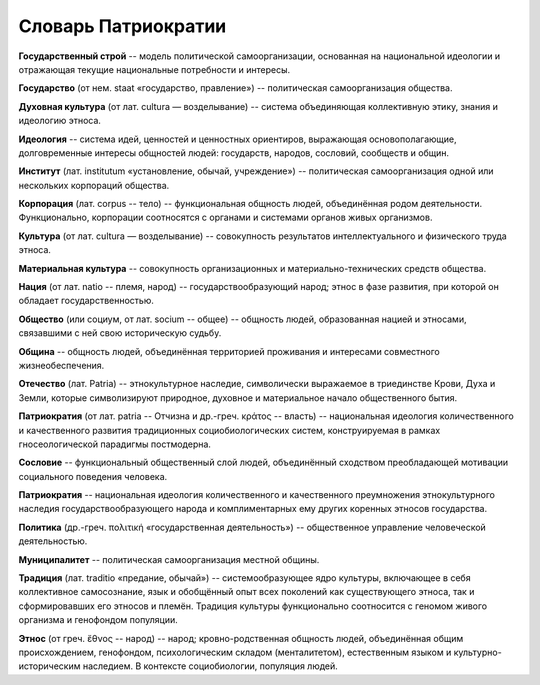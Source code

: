####################
Словарь Патриократии
####################

**Государственный строй** -- модель политической самоорганизации, основанная на национальной идеологии и отражающая текущие национальные потребности и интересы.

**Государство** (от нем. staat «государство, правление») -- политическая самоорганизация общества.

**Духовная культура** (от лат. cultura — возделывание) -- система объединяющая коллективную этику, знания и идеологию этноса.

**Идеология** -- система идей, ценностей и ценностных ориентиров, выражающая основополагающие, долговременные интересы общностей людей: государств, народов, сословий, сообществ и общин.

**Институт** (лат. institutum «установление, обычай, учреждение») -- политическая самоорганизация одной или нескольких корпораций общества.

**Корпорация** (лат. corpus -- тело) -- функциональная общность людей, объединённая родом деятельности. Функционально, корпорации соотносятся с органами и системами органов живых организмов.

**Культура** (от лат. cultura — возделывание) -- совокупность результатов интеллектуального и физического труда этноса.

**Материальная культура** -- совокупность организационных и материально-технических средств общества.

**Нация** (от лат. natio -- племя, народ) -- государствообразующий народ; этнос в фазе развития, при которой он обладает государственностью.

**Общество** (или социум, от лат. socium -- общее) -- общность людей, образованная нацией и этносами, связавшими с ней свою историческую судьбу.

**Община** -- общность людей, объединённая территорией проживания и интересами совместного жизнеобеспечения.

**Отечество** (лат. Patria) -- этнокультурное наследие, символически выражаемое в триединстве Крови, Духа и Земли, которые символизируют природное, духовное и материальное начало общественного бытия.

**Патриократия** (от лат. patria -- Отчизна и др.-греч. κράτος -- власть) -- национальная идеология количественного и качественного развития традиционных социобиологических систем, конструируемая в рамках гносеологической парадигмы постмодерна.

**Сословие** -- функциональный общественный слой людей, объединённый сходством преобладающей мотивации социального поведения человека.

**Патриократия** -- национальная идеология количественного и качественного преумножения этнокультурного наследия государствообразующего народа и комплиментарных ему других коренных этносов государства.

**Политика** (др.-греч. πολιτική «государственная деятельность») -- общественное управление человеческой деятельностью.

**Муниципалитет** -- политическая самоорганизация местной общины.

**Традиция** (лат. traditio «предание, обычай») -- системообразующее ядро культуры, включающее в себя коллективное самосознание, язык и обобщённый опыт всех поколений как существующего этноса, так и сформировавших его этносов и племён. Традиция культуры функционально соотносится с геномом живого организма и генофондом популяции.

**Этнос** (от греч. ἔθνος -- народ) -- народ; кровно-родственная общность людей, объединённая общим происхождением, генофондом, психологическим складом (менталитетом), естественным языком и культурно-историческим наследием. В контексте социобиологии, популяция людей.
